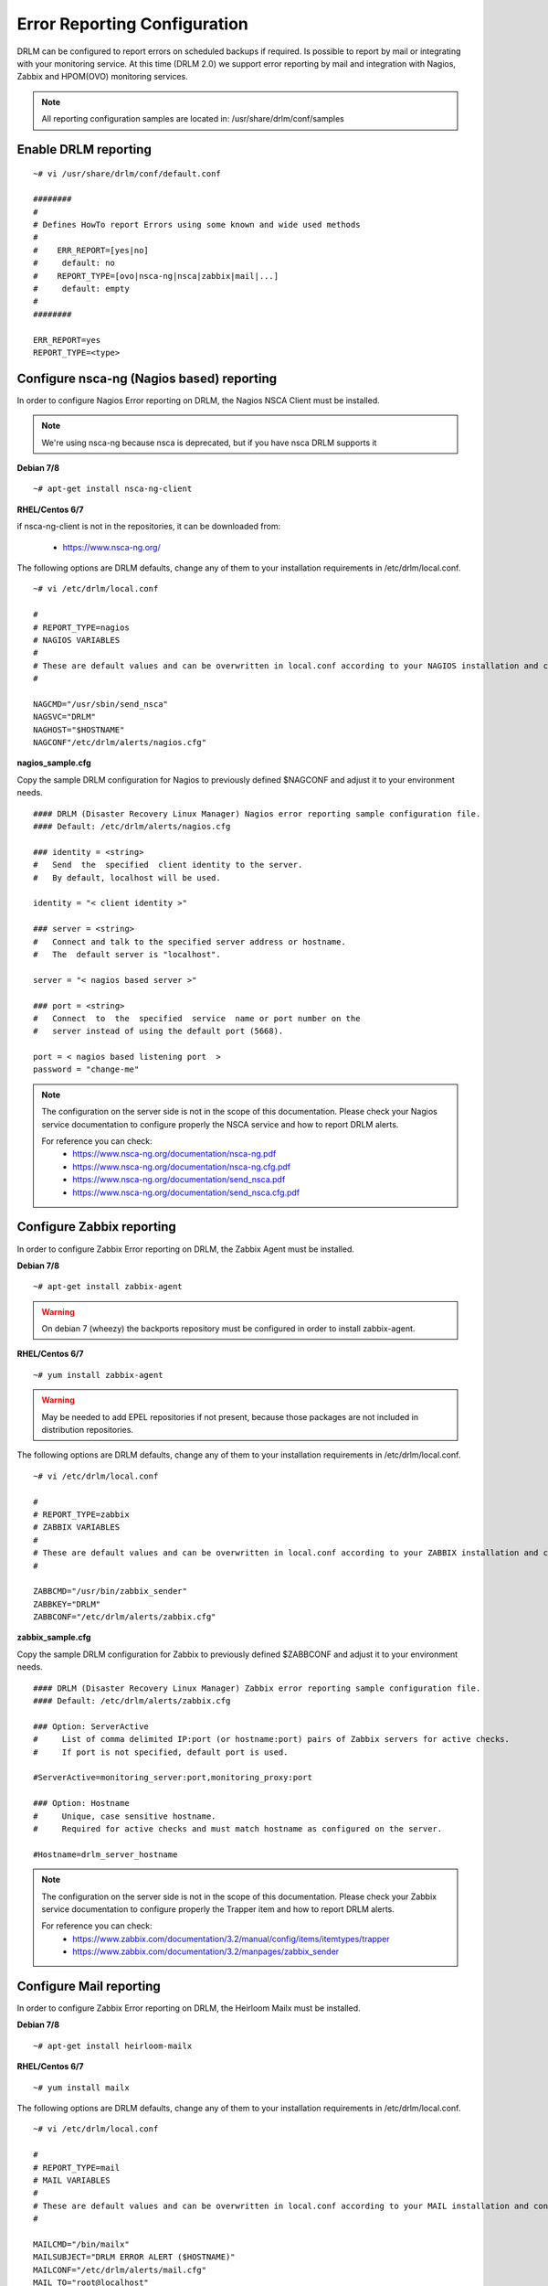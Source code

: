 Error Reporting Configuration
=============================

DRLM can be configured to report errors on scheduled backups if required.
Is possible to report by mail or integrating with your monitoring service.
At this time (DRLM 2.0) we support error reporting by mail and integration
with Nagios, Zabbix and HPOM(OVO) monitoring services.

.. note::
  All reporting configuration samples are located in: /usr/share/drlm/conf/samples

Enable DRLM reporting
---------------------

::

  ~# vi /usr/share/drlm/conf/default.conf

  ########
  #
  # Defines HowTo report Errors using some known and wide used methods
  #
  #    ERR_REPORT=[yes|no]
  #	default: no
  #    REPORT_TYPE=[ovo|nsca-ng|nsca|zabbix|mail|...]
  #	default: empty
  #
  ########

  ERR_REPORT=yes
  REPORT_TYPE=<type>


Configure nsca-ng (Nagios based) reporting
------------------------------------------

In order to configure Nagios Error reporting on DRLM, the Nagios NSCA Client must be installed.

.. note:: We're using nsca-ng because nsca is deprecated, but if you have nsca DRLM supports it

**Debian 7/8**

::

  ~# apt-get install nsca-ng-client

**RHEL/Centos 6/7**

if nsca-ng-client is not in the repositories, it can be downloaded from:

        * https://www.nsca-ng.org/

The following options are DRLM defaults, change any of them to your installation requirements in /etc/drlm/local.conf.

::

  ~# vi /etc/drlm/local.conf

  #
  # REPORT_TYPE=nagios
  # NAGIOS VARIABLES
  #
  # These are default values and can be overwritten in local.conf according to your NAGIOS installation and configuration.
  #

  NAGCMD="/usr/sbin/send_nsca"
  NAGSVC="DRLM"
  NAGHOST="$HOSTNAME"
  NAGCONF"/etc/drlm/alerts/nagios.cfg"

**nagios_sample.cfg**

Copy the sample DRLM configuration for Nagios to previously defined $NAGCONF and adjust it to your environment needs.

::

  #### DRLM (Disaster Recovery Linux Manager) Nagios error reporting sample configuration file.
  #### Default: /etc/drlm/alerts/nagios.cfg

  ### identity = <string>
  #   Send  the  specified  client identity to the server.
  #   By default, localhost will be used.

  identity = "< client identity >"

  ### server = <string>
  #   Connect and talk to the specified server address or hostname.
  #   The  default server is "localhost".

  server = "< nagios based server >"

  ### port = <string>
  #   Connect  to  the  specified  service  name or port number on the
  #   server instead of using the default port (5668).

  port = < nagios based listening port  >
  password = "change-me"

.. note::
  The configuration on the server side is not in the scope of this documentation. Please check your Nagios service documentation
  to configure properly the NSCA service and how to report DRLM alerts.

  For reference you can check:
      * https://www.nsca-ng.org/documentation/nsca-ng.pdf
      * https://www.nsca-ng.org/documentation/nsca-ng.cfg.pdf
      * https://www.nsca-ng.org/documentation/send_nsca.pdf
      * https://www.nsca-ng.org/documentation/send_nsca.cfg.pdf




Configure Zabbix reporting
---------------------------

In order to configure Zabbix Error reporting on DRLM, the Zabbix Agent must be installed.

**Debian 7/8**

::

  ~# apt-get install zabbix-agent

.. warning::
  On debian 7 (wheezy) the backports repository  must be configured in order to install zabbix-agent.

**RHEL/Centos 6/7**

::

  ~# yum install zabbix-agent

.. warning::
  May be needed to add EPEL repositories if not present, because those packages are not included in distribution repositories.


The following options are DRLM defaults, change any of them to your installation requirements in /etc/drlm/local.conf.

::

  ~# vi /etc/drlm/local.conf

  #
  # REPORT_TYPE=zabbix
  # ZABBIX VARIABLES
  #
  # These are default values and can be overwritten in local.conf according to your ZABBIX installation and configuration.
  #

  ZABBCMD="/usr/bin/zabbix_sender"
  ZABBKEY="DRLM"
  ZABBCONF="/etc/drlm/alerts/zabbix.cfg"

**zabbix_sample.cfg**

Copy the sample DRLM configuration for Zabbix to previously defined $ZABBCONF and adjust it to your environment needs.

::

  #### DRLM (Disaster Recovery Linux Manager) Zabbix error reporting sample configuration file.
  #### Default: /etc/drlm/alerts/zabbix.cfg

  ### Option: ServerActive
  #	List of comma delimited IP:port (or hostname:port) pairs of Zabbix servers for active checks.
  #	If port is not specified, default port is used.

  #ServerActive=monitoring_server:port,monitoring_proxy:port

  ### Option: Hostname
  #	Unique, case sensitive hostname.
  #	Required for active checks and must match hostname as configured on the server.

  #Hostname=drlm_server_hostname

.. note::
  The configuration on the server side is not in the scope of this documentation. Please check your Zabbix service documentation
  to configure properly the Trapper item and how to report DRLM alerts.

  For reference you can check:
      * https://www.zabbix.com/documentation/3.2/manual/config/items/itemtypes/trapper
      * https://www.zabbix.com/documentation/3.2/manpages/zabbix_sender


Configure Mail reporting
---------------------------

In order to configure Zabbix Error reporting on DRLM, the Heirloom Mailx must be installed.

**Debian 7/8**

::

  ~# apt-get install heirloom-mailx


**RHEL/Centos 6/7**

::

  ~# yum install mailx


The following options are DRLM defaults, change any of them to your installation requirements in /etc/drlm/local.conf.

::

  ~# vi /etc/drlm/local.conf

  #
  # REPORT_TYPE=mail
  # MAIL VARIABLES
  #
  # These are default values and can be overwritten in local.conf according to your MAIL installation and configuration.
  #

  MAILCMD="/bin/mailx"
  MAILSUBJECT="DRLM ERROR ALERT ($HOSTNAME)"
  MAILCONF="/etc/drlm/alerts/mail.cfg"
  MAIL_TO="root@localhost"
  MAIL_CC=""
  MAIL_BCC=""

**mail_sample.cfg**

Copy the sample DRLM configuration for Mailx to previously defined $MAILCONF and adjust it to your environment needs.

::

  #### DRLM (Disaster Recovery Linux Manager) Mail error reporting sample configuration file.
  #### Default: /etc/drlm/alerts/mail.cfg

  ### Configure MAIL_FROM [ address(friendly_name) ].

  #set from="john@doe.org(John Doe)"

  ### Set SMTP server configuration [ ipaddr_or_dnsname:port ].

  #set smtp=smtp_server:25

  ### Set SMTP server Auth Options [ Username (mail address) and Password ] if required.

  #set smtp-auth=login
  #set smtp-auth-user=john@doe.org
  #set smtp-auth-password=SoMePaSsWoRd

  ###############################################
  #### Example using external Gmail smtp servers:

  #set from="john@doe.org(John Doe)"
  #set smtp-use-starttls
  #set ssl-verify=ignore
  #set smtp-auth=login
  #set smtps=smtp://smtp.gmail.com:587
  #set smtp-auth-user=some_user@gmail.com
  #set smtp-auth-password=pAsSwOrD
  #set nss-config-dir=/etc/ssl/certs

.. note::
  The configuration on the Mail server is not in the scope of this documentation. Please check your Mail service configuration
  to configure properly mailx to report DRLM alerts.


Configure HPOM (former OVO) reporting
-------------------------------------

In order to configure HPOM(OVO) Error reporting on DRLM, the HPOM(OVO) agent must be installed. This may vary depending on your version,
please check your product documentation in order to install it properly.
DRLM uses **opcmsg** binary to report errors to HPOM server.

The following options are DRLM defaults, change any of them acording to your installation requirements in /etc/drlm/local.conf.

::

  ~# vi /etc/drlm/local.conf:

  #
  # REPORT_TYPE=ovo
  # HP OVO VARIABLES
  #
  # These are default values and can be overwritten in local.conf according to your HP OVO installation and configuration.
  #

  OVOCMD="/opt/OV/bin/OpC/opcmsg"
  OVOAPP="DRLM"
  OVOSEV="Major"
  OVOOBJ="OS"
  OVOMSGGRP="LINUX"

.. note::
  The configuration on the server side is not in the scope of this documentation. Please check HPOM (OVO) documentation
  to configure properly the server side and define how to report DRLM alerts.
